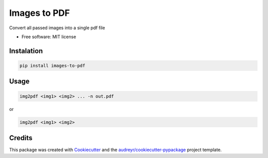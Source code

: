 =============
Images to PDF
=============


.. image:: https://img.shields.io/pypi/v/images_to_pdf.svg
        :target: https://pypi.python.org/pypi/images_to_pdf




Convert all passed images into a single pdf file


* Free software: MIT license

Instalation
-----------

.. code-block:: shell

        pip install images-to-pdf


Usage
--------

.. code-block:: shell

        img2pdf <img1> <img2> ... -n out.pdf

or

.. code-block:: shell

        img2pdf <img1> <img2>

Credits
-------

This package was created with Cookiecutter_ and the `audreyr/cookiecutter-pypackage`_ project template.

.. _Cookiecutter: https://github.com/audreyr/cookiecutter
.. _`audreyr/cookiecutter-pypackage`: https://github.com/audreyr/cookiecutter-pypackage
